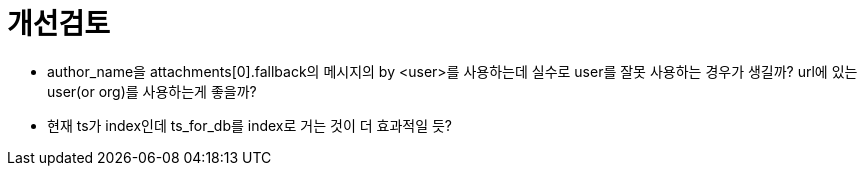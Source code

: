 :hardbreaks:

= 개선검토

* author_name을 attachments[0].fallback의 메시지의 by <user>를 사용하는데 실수로 user를 잘못 사용하는 경우가 생길까? url에 있는 user(or org)를 사용하는게 좋을까?
* 현재 ts가 index인데 ts_for_db를 index로 거는 것이 더 효과적일 듯?
